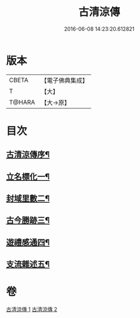 #+TITLE: 古清涼傳 
#+DATE: 2016-06-08 14:23:20.612821

* 版本
 |     CBETA|【電子佛典集成】|
 |         T|【大】     |
 |    T@HARA|【大→原】   |

* 目次
** [[file:KR6r0133_001.txt::001-1092c3][古清涼傳序¶]]
** [[file:KR6r0133_001.txt::001-1092c26][立名標化一¶]]
** [[file:KR6r0133_001.txt::001-1093b13][封域里數二¶]]
** [[file:KR6r0133_001.txt::001-1093c26][古今勝跡三¶]]
** [[file:KR6r0133_002.txt::002-1096b23][遊禮感通四¶]]
** [[file:KR6r0133_002.txt::002-1100a28][支流雜述五¶]]

* 卷
[[file:KR6r0133_001.txt][古清涼傳 1]]
[[file:KR6r0133_002.txt][古清涼傳 2]]

